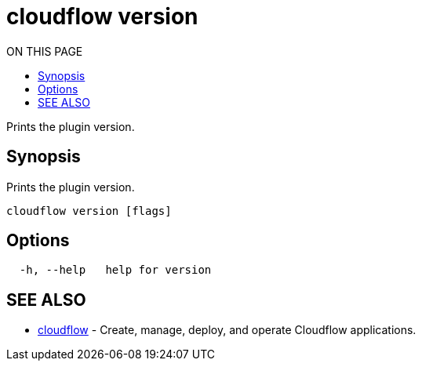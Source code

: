 = cloudflow version
:toc:
:toc-title: ON THIS PAGE
:toclevels: 2

Prints the plugin version.

== Synopsis

Prints the plugin version.

[source,bash]
----
cloudflow version [flags]
----

== Options

[source,bash]
----
  -h, --help   help for version
----

== SEE ALSO

* <<cloudflow.adoc#,cloudflow>> - Create, manage, deploy, and operate Cloudflow applications.
